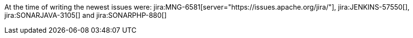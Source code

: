 :jira-server-JENKINS: https://issues.jenkins-ci.org
:jira-server: https://jira.sonarsource.com/
:jira-type: link-new-window

At the time of writing the newest issues were:
jira:MNG-6581[server="https://issues.apache.org/jira/"], jira:JENKINS-57550[], jira:SONARJAVA-3105[] and jira:SONARPHP-880[]